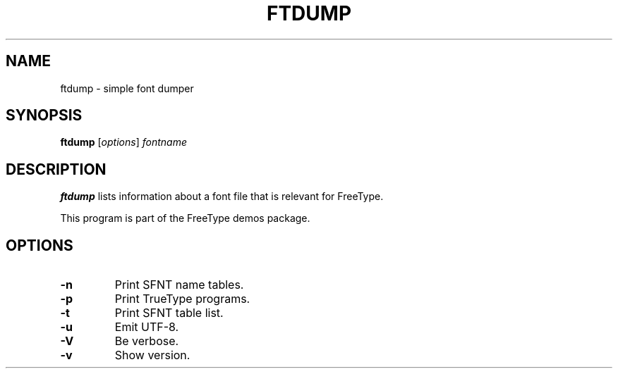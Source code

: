 .TH FTDUMP 1 "May 2018" "FreeType 2.9.1"
.
.
.SH NAME
.
ftdump \- simple font dumper
.
.
.SH SYNOPSIS
.
.B ftdump
.RI [ options ]
.I fontname
.
.
.SH DESCRIPTION
.
.B ftdump
lists information about a font file that is relevant for FreeType.
.
.PP
This program is part of the FreeType demos package.
.
.
.SH OPTIONS
.
.TP
.B \-n
Print SFNT name tables.
.
.TP
.B \-p
Print TrueType programs.
.
.TP
.B \-t
Print SFNT table list.
.
.TP
.B \-u
Emit UTF-8.
.
.TP
.B \-V
Be verbose.
.
.TP
.B \-v
Show version.
.
.\" eof
